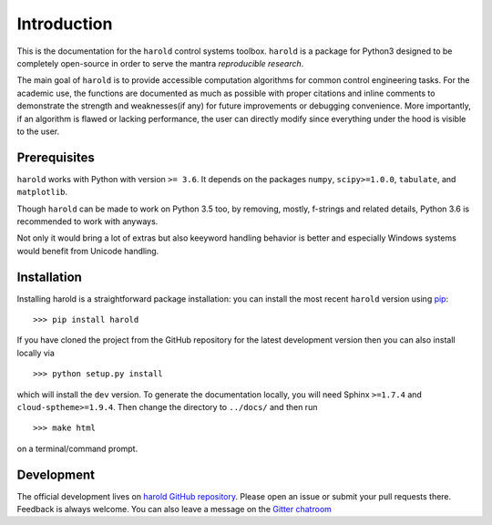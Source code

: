 Introduction
=============

This is the documentation for the ``harold`` control systems toolbox. ``harold``
is a package for Python3 designed to be completely open-source in order to
serve the mantra *reproducible research*.

The main goal of ``harold`` is to provide accessible computation algorithms for
common control engineering tasks. For the academic use, the functions are 
documented as much as possible with proper citations and inline comments to 
demonstrate the strength and weaknesses(if any) for future improvements or 
debugging convenience. More importantly, if an algorithm is flawed or lacking
performance, the user can directly modify since everything under the hood is
visible to the user.

Prerequisites
-------------

``harold`` works with Python with version ``>= 3.6``.  It depends on the
packages ``numpy``, ``scipy>=1.0.0``, ``tabulate``, and ``matplotlib``.

Though ``harold`` can be made to work on Python 3.5 too, by removing, mostly,
f-strings and related details, Python 3.6 is recommended to work with anyways.

Not only it would bring a lot of extras but also keeyword handling behavior is
better and especially Windows systems would benefit from Unicode handling.

Installation
------------

Installing harold is a straightforward package installation: you can install 
the most recent ``harold`` version using `pip`_::

    >>> pip install harold

.. _pip: http://pypi.python.org/pypi/pip

If you have cloned the project from the GitHub repository for the latest
development version then you can also install locally via ::

    >>> python setup.py install

which will install the ``dev`` version. To generate the documentation locally,
you will need Sphinx ``>=1.7.4`` and ``cloud-sptheme>=1.9.4``. Then change the
directory to ``../docs/`` and then run ::

    >>> make html
    
on a terminal/command prompt.

Development
-----------

The official development lives on 
`harold GitHub repository <https://github.com/ilayn/harold>`_. Please open an
issue or submit your pull requests there. Feedback is always welcome. You can
also leave a message on the `Gitter chatroom <https://gitter.im/ilayn/harold>`_
